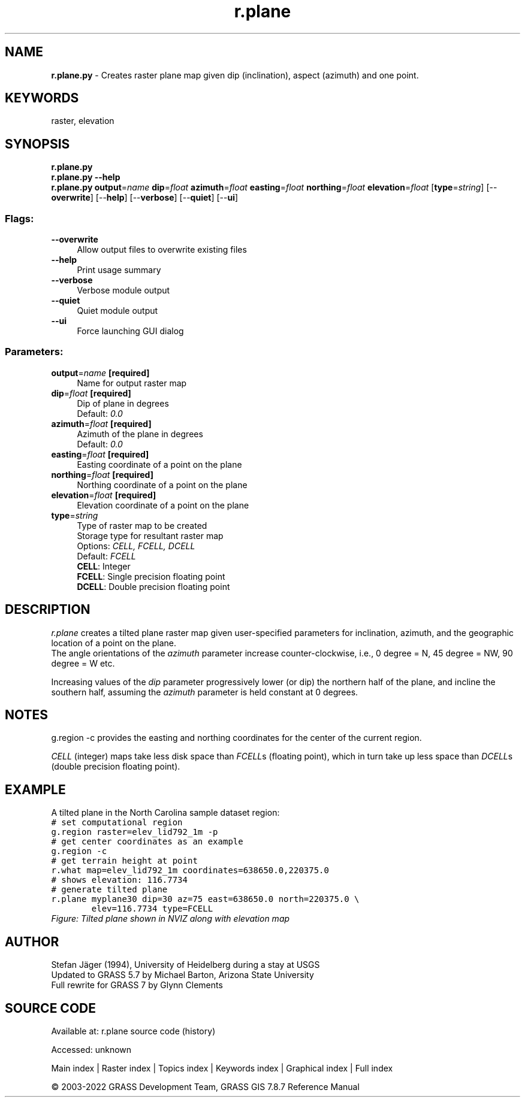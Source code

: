 .TH r.plane 1 "" "GRASS 7.8.7" "GRASS GIS User's Manual"
.SH NAME
\fI\fBr.plane.py\fR\fR  \- Creates raster plane map given dip (inclination), aspect (azimuth) and one point.
.SH KEYWORDS
raster, elevation
.SH SYNOPSIS
\fBr.plane.py\fR
.br
\fBr.plane.py \-\-help\fR
.br
\fBr.plane.py\fR \fBoutput\fR=\fIname\fR \fBdip\fR=\fIfloat\fR \fBazimuth\fR=\fIfloat\fR \fBeasting\fR=\fIfloat\fR \fBnorthing\fR=\fIfloat\fR \fBelevation\fR=\fIfloat\fR  [\fBtype\fR=\fIstring\fR]   [\-\-\fBoverwrite\fR]  [\-\-\fBhelp\fR]  [\-\-\fBverbose\fR]  [\-\-\fBquiet\fR]  [\-\-\fBui\fR]
.SS Flags:
.IP "\fB\-\-overwrite\fR" 4m
.br
Allow output files to overwrite existing files
.IP "\fB\-\-help\fR" 4m
.br
Print usage summary
.IP "\fB\-\-verbose\fR" 4m
.br
Verbose module output
.IP "\fB\-\-quiet\fR" 4m
.br
Quiet module output
.IP "\fB\-\-ui\fR" 4m
.br
Force launching GUI dialog
.SS Parameters:
.IP "\fBoutput\fR=\fIname\fR \fB[required]\fR" 4m
.br
Name for output raster map
.IP "\fBdip\fR=\fIfloat\fR \fB[required]\fR" 4m
.br
Dip of plane in degrees
.br
Default: \fI0.0\fR
.IP "\fBazimuth\fR=\fIfloat\fR \fB[required]\fR" 4m
.br
Azimuth of the plane in degrees
.br
Default: \fI0.0\fR
.IP "\fBeasting\fR=\fIfloat\fR \fB[required]\fR" 4m
.br
Easting coordinate of a point on the plane
.IP "\fBnorthing\fR=\fIfloat\fR \fB[required]\fR" 4m
.br
Northing coordinate of a point on the plane
.IP "\fBelevation\fR=\fIfloat\fR \fB[required]\fR" 4m
.br
Elevation coordinate of a point on the plane
.IP "\fBtype\fR=\fIstring\fR" 4m
.br
Type of raster map to be created
.br
Storage type for resultant raster map
.br
Options: \fICELL, FCELL, DCELL\fR
.br
Default: \fIFCELL\fR
.br
\fBCELL\fR: Integer
.br
\fBFCELL\fR: Single precision floating point
.br
\fBDCELL\fR: Double precision floating point
.SH DESCRIPTION
\fIr.plane\fR creates a tilted plane raster map given user\-specified
parameters for inclination, azimuth, and the geographic location of a
point on the plane.
.br
The angle orientations of the \fIazimuth\fR parameter increase counter\-clockwise,
i.e., 0 degree = N, 45 degree = NW, 90 degree = W etc.
.PP
Increasing values of the \fIdip\fR parameter progressively lower (or dip) the northern
half of the plane, and incline the southern half, assuming the \fIazimuth\fR parameter
is held constant at 0 degrees.
.SH NOTES
g.region \-c provides the easting and northing coordinates for
the center of the current region.
.PP
\fICELL\fR (integer) maps take less disk space than \fIFCELL\fRs (floating point),
which in turn take up less space than \fIDCELL\fRs (double precision floating point).
.SH EXAMPLE
A tilted plane in the North Carolina sample dataset region:
.br
.nf
\fC
# set computational region
g.region raster=elev_lid792_1m \-p
# get center coordinates as an example
g.region \-c
# get terrain height at point
r.what map=elev_lid792_1m coordinates=638650.0,220375.0
# shows elevation: 116.7734
# generate tilted plane
r.plane myplane30 dip=30 az=75 east=638650.0 north=220375.0 \(rs
        elev=116.7734 type=FCELL
\fR
.fi
.br
\fIFigure: Tilted plane shown in NVIZ along with elevation map\fR
.SH AUTHOR
Stefan Jäger (1994), University of Heidelberg during a stay at USGS
.br
Updated to GRASS 5.7 by Michael Barton, Arizona State University
.br
Full rewrite for GRASS 7 by Glynn Clements
.SH SOURCE CODE
.PP
Available at:
r.plane source code
(history)
.PP
Accessed: unknown
.PP
Main index |
Raster index |
Topics index |
Keywords index |
Graphical index |
Full index
.PP
© 2003\-2022
GRASS Development Team,
GRASS GIS 7.8.7 Reference Manual
